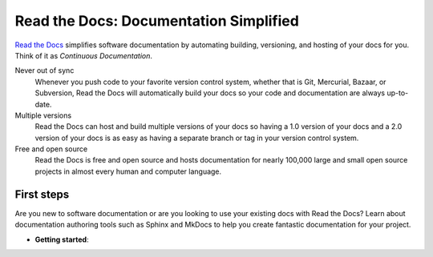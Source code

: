 Read the Docs: Documentation Simplified
=======================================

.. meta::
   :description lang=en: Automate building, versioning, and hosting of your technical documentation continuously on Read the Docs.


`Read the Docs`_ simplifies software documentation
by automating building, versioning, and hosting of your docs for you.
Think of it as *Continuous Documentation*.

Never out of sync
    Whenever you push code to your favorite version control system,
    whether that is Git, Mercurial, Bazaar, or Subversion,
    Read the Docs will automatically build your docs
    so your code and documentation are always up-to-date.

Multiple versions
    Read the Docs can host and build multiple versions of your docs
    so having a 1.0 version of your docs and a 2.0 version
    of your docs is as easy as having a separate branch or tag in your version control system.

Free and open source
    Read the Docs is free and open source and hosts documentation
    for nearly 100,000 large and small open source projects
    in almost every human and computer language.

.. _Read the docs: http://readthedocs.org/


First steps
-----------

Are you new to software documentation
or are you looking to use your existing docs with Read the Docs?
Learn about documentation authoring tools such as Sphinx and MkDocs
to help you create fantastic documentation for your project.

* **Getting started**:
